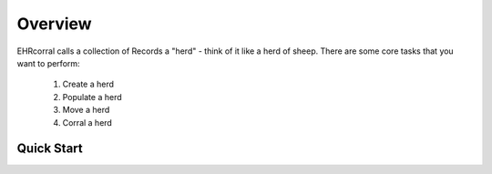 ========
Overview
========

EHRcorral calls a collection of Records a "herd"  - think of it like a
herd of sheep. There are some core tasks that you want to perform:

    1. Create a herd
    2. Populate a herd
    3. Move a herd
    4. Corral a herd

Quick Start
-----------



